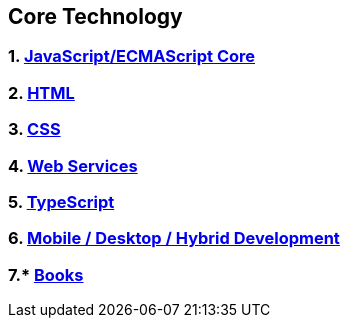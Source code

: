 == Core Technology
:toc:

=== 1. link:jsCore/jsCore.adoc[JavaScript/ECMAScript Core]
=== 2. link:html/html.adoc[HTML]
=== 3. link:css/css.adoc[CSS]
=== 4. link:webServices/webServices.adoc[Web Services]
=== 5. link:typescript/typescript.adoc[TypeScript]
=== 6. link:mobileDesktopHybridDevelopment/mobileDesktopHybridDevelopment.adoc[Mobile / Desktop / Hybrid Development]
=== 7.* https://github.com/azat-io/you-dont-know-js-ru[Books]